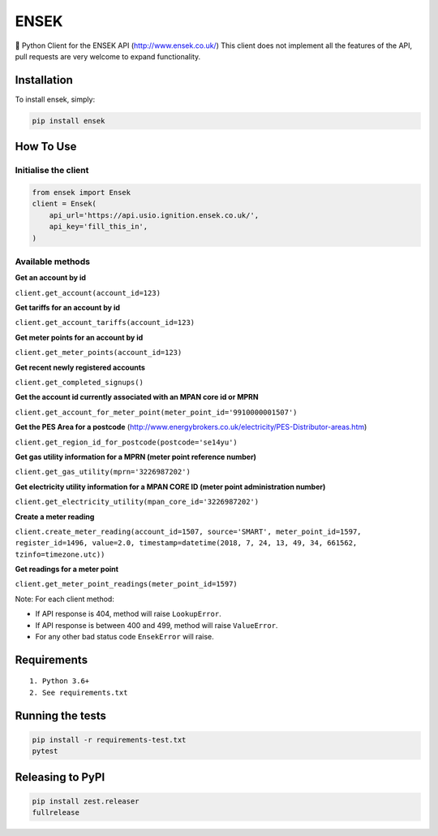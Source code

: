 ENSEK
=======

|PyPI| |Python Versions| |Build Status|

🐍 Python Client for the ENSEK API (http://www.ensek.co.uk/)
This client does not implement all the features of the API, pull requests are very welcome to expand functionality.

Installation
------------

To install ensek, simply:

.. code:: bash

    pip install ensek

How To Use
----------

Initialise the client
~~~~~~~~~~~~~~~~~~~~~

.. code:: python

    from ensek import Ensek
    client = Ensek(
        api_url='https://api.usio.ignition.ensek.co.uk/',
        api_key='fill_this_in',
    )

Available methods
~~~~~~~~~~~~~~~~~

**Get an account by id**

``client.get_account(account_id=123)``

**Get tariffs for an account by id**

``client.get_account_tariffs(account_id=123)``

**Get meter points for an account by id**

``client.get_meter_points(account_id=123)``

**Get recent newly registered accounts**

``client.get_completed_signups()``

**Get the account id currently associated with an MPAN core id or MPRN**

``client.get_account_for_meter_point(meter_point_id='9910000001507')``

**Get the PES Area for a postcode** (`<http://www.energybrokers.co.uk/electricity/PES-Distributor-areas.htm>`_)

``client.get_region_id_for_postcode(postcode='se14yu')``

**Get gas utility information for a MPRN (meter point reference number)**

``client.get_gas_utility(mprn='3226987202')``

**Get electricity utility information for a MPAN CORE ID (meter point administration number)**

``client.get_electricity_utility(mpan_core_id='3226987202')``

**Create a meter reading**

``client.create_meter_reading(account_id=1507, source='SMART', meter_point_id=1597, register_id=1496, value=2.0, timestamp=datetime(2018, 7, 24, 13, 49, 34, 661562, tzinfo=timezone.utc))``

**Get readings for a meter point**

``client.get_meter_point_readings(meter_point_id=1597)``

Note: For each client method:

- If API response is 404, method will raise ``LookupError``.
- If API response is between 400 and 499, method will raise ``ValueError``.
- For any other bad status code ``EnsekError`` will raise.


Requirements
------------

::

    1. Python 3.6+
    2. See requirements.txt

Running the tests
-----------------

.. code:: bash

    pip install -r requirements-test.txt
    pytest

Releasing to PyPI
-----------------

.. code:: bash

    pip install zest.releaser
    fullrelease

.. |PyPI| image:: https://img.shields.io/pypi/v/ensek.svg
   :target: https://pypi.python.org/pypi/ensek
.. |Python Versions| image:: https://img.shields.io/pypi/pyversions/ensek.svg
   :target: https://pypi.python.org/pypi/ensek
.. |Build Status| image:: https://travis-ci.org/Usio-Energy/ENSEK.png?branch=master
   :target: https://travis-ci.org/Usio-Energy/ensek
